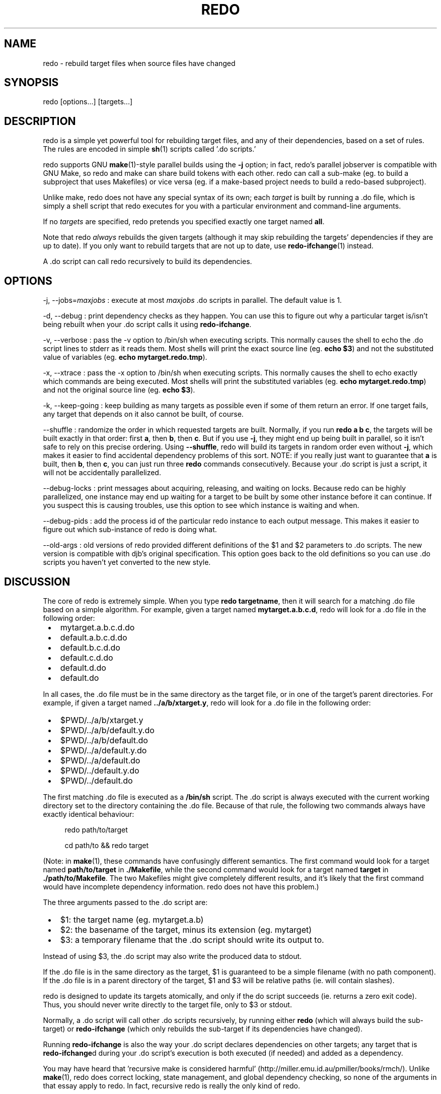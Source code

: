 .TH REDO 1 2011-12-31 "Redo 0.10" "User Commands"
.ad l
.nh
.SH NAME
redo - rebuild target files when source files have changed
.SH SYNOPSIS
redo [options...] [targets...]
.SH DESCRIPTION
redo is a simple yet powerful tool for rebuilding target
files, and any of their dependencies, based on a set of
rules.  The rules are encoded in simple \fBsh\fR(1) scripts
called '.do scripts.'
.PP
redo supports GNU \fBmake\fR(1)-style parallel builds using the
\fB-j\fR option; in fact, redo's parallel jobserver is compatible
with GNU Make, so redo and make can share build tokens with
each other.  redo can call a sub-make (eg. to build a
subproject that uses Makefiles) or vice versa (eg. if a
make-based project needs to build a redo-based subproject).
.PP
Unlike make, redo does not have any special syntax of its
own; each \fItarget\fR is built by running a .do file, which is
simply a shell script that redo executes for you with a
particular environment and command-line arguments.
.PP
If no \fItargets\fR are specified, redo pretends you specified
exactly one target named \fBall\fR.
.PP
Note that redo \fIalways\fR rebuilds the given targets
(although it may skip rebuilding the targets' dependencies
if they are up to date).  If you only want to rebuild
targets that are not up to date, use \fBredo-ifchange\fR(1)
instead.
.PP
A .do script can call redo recursively to build its
dependencies.
.SH OPTIONS
-j, --jobs=\fImaxjobs\fR
:   execute at most \fImaxjobs\fR .do scripts in parallel.  The
default value is 1.
.PP
-d, --debug
:   print dependency checks as they happen.  You can use
this to figure out why a particular target is/isn't being
rebuilt when your .do script calls it using
\fBredo-ifchange\fR.
.PP
-v, --verbose
:   pass the -v option to /bin/sh when executing scripts. 
This normally causes the shell to echo the .do script lines
to stderr as it reads them.  Most shells will print the
exact source line (eg. \fBecho $3\fR) and not the
substituted value of variables (eg. \fBecho
mytarget.redo.tmp\fR).
.PP
-x, --xtrace
:   pass the -x option to /bin/sh when executing scripts. 
This normally causes the shell to echo exactly which
commands are being executed.  Most shells will print
the substituted variables (eg. \fBecho
mytarget.redo.tmp\fR) and not the original source line
(eg. \fBecho $3\fR).
.PP
-k, --keep-going
:   keep building as many targets as possible even if some
of them return an error.  If one target fails, any
target that depends on it also cannot be built, of course.
.PP
--shuffle
:   randomize the order in which requested targets are
built.  Normally, if you run \fBredo a b c\fR, the targets
will be built exactly in that order: first \fBa\fR, then
\fBb\fR, then \fBc\fR.  But if you use \fB-j\fR, they might end up
being built in parallel, so it isn't safe to rely on
this precise ordering.  Using \fB--shuffle\fR, redo will
build its targets in random order even without \fB-j\fR,
which makes it easier to find accidental dependency
problems of this sort.  NOTE: if you really just want
to guarantee that \fBa\fR is built, then \fBb\fR, then \fBc\fR, you
can just run three \fBredo\fR commands consecutively. 
Because your .do script is just a script, it will not
be accidentally parallelized.
.PP
--debug-locks
:   print messages about acquiring, releasing, and waiting
on locks.  Because redo can be highly parallelized,
one instance may end up waiting for a target to be
built by some other instance before it can continue. 
If you suspect this is causing troubles, use this
option to see which instance is waiting and when.
.PP
--debug-pids
:   add the process id of the particular redo instance to each
output message.  This makes it easier to figure out
which sub-instance of redo is doing what.
.PP
--old-args
:   old versions of redo provided different definitions of
the $1 and $2 parameters to .do scripts.  The new
version is compatible with djb's original
specification.  This option goes back to the old
definitions so you can use .do scripts you haven't yet
converted to the new style.
.SH DISCUSSION
The core of redo is extremely simple.  When you type \fBredo
targetname\fR, then it will search for a matching .do file
based on a simple algorithm.  For example, given a target
named \fBmytarget.a.b.c.d\fR, redo will look for a .do file in
the following order:
.IP " \[bu] " 3
mytarget.a.b.c.d.do
.IP " \[bu] " 3
default.a.b.c.d.do
.IP " \[bu] " 3
default.b.c.d.do
.IP " \[bu] " 3
default.c.d.do
.IP " \[bu] " 3
default.d.do
.IP " \[bu] " 3
default.do
.PP
In all cases, the .do file must be in the same directory as
the target file, or in one of the target's parent
directories.  For example, if given a target named
\fB../a/b/xtarget.y\fR, redo will look for a .do file in the
following order:
.IP " \[bu] " 3
$PWD/../a/b/xtarget.y
.IP " \[bu] " 3
$PWD/../a/b/default.y.do
.IP " \[bu] " 3
$PWD/../a/b/default.do
.IP " \[bu] " 3
$PWD/../a/default.y.do
.IP " \[bu] " 3
$PWD/../a/default.do
.IP " \[bu] " 3
$PWD/../default.y.do
.IP " \[bu] " 3
$PWD/../default.do
.PP
The first matching .do file is executed as a \fB/bin/sh\fR
script.  The .do script is always executed with the current
working directory set to the directory containing the .do
file.  Because of that rule, the
following two commands always have exactly identical
behaviour:
.RS +4n
.nf
.PP
redo path/to/target

cd path/to && redo target
.fi
.RE
.PP
(Note: in \fBmake\fR(1), these commands have confusingly
different semantics.  The first command would look for a
target named \fBpath/to/target\fR in \fB./Makefile\fR, while the
second command would look for a target named \fBtarget\fR in
\fB./path/to/Makefile\fR.  The two Makefiles might give
completely different results, and it's likely that the
first command would have incomplete dependency information. 
redo does not have this problem.)
.PP
The three arguments passed to the .do script are:
.IP " \[bu] " 3
$1: the target name (eg. mytarget.a.b)
.IP " \[bu] " 3
$2: the basename of the target, minus its extension (eg. mytarget)
.IP " \[bu] " 3
$3: a temporary filename that the .do script should write
its output to.
.PP
Instead of using $3, the .do script may also write the
produced data to stdout.
.PP
If the .do file is in the same directory as the target, $1
is guaranteed to be a simple filename (with no path
component).  If the .do file is in a parent directory of
the target, $1 and $3 will be relative paths (ie. will
contain slashes).
.PP
redo is designed to update its targets atomically, and only
if the do script succeeds (ie. returns a zero exit code). 
Thus, you should never write directly to the target file,
only to $3 or stdout.
.PP
Normally, a .do script will call other .do scripts
recursively, by running either \fBredo\fR (which will always
build the sub-target) or \fBredo-ifchange\fR (which only
rebuilds the sub-target if its dependencies have changed).
.PP
Running \fBredo-ifchange\fR is also the way your .do script
declares dependencies on other targets; any target that is
\fBredo-ifchange\fRd during your .do script's execution is both
executed (if needed) and added as a dependency.
.PP
You may have heard that 'recursive make is considered
harmful' (http://miller.emu.id.au/pmiller/books/rmch/). 
Unlike \fBmake\fR(1), redo does correct locking, state
management, and global dependency checking, so none of the
arguments in that essay apply to redo.  In fact, recursive
redo is really the only kind of redo.
.SH "RELATED COMMANDS"
When writing a .do script, it will probably need to run
one or more of the following commands:
.PP
\fBredo\fR
:   to build a sub-target unconditionally.
.PP
\fBredo-ifchange\fR 
:   to build a sub-target only if the sub-target's
dependencies have changed.
.PP
\fBredo-ifcreate\fR
:   to tell redo that the current target must be rebuilt if
a particular file gets created.
.PP
\fBredo-always\fR
:   to tell redo that the current target must always be
rebuilt, even if someone calls it using \fBredo-ifchange\fR.
(This might happen if the current target has
dependencies other than the contents of files.)
.PP
\fBredo-stamp\fR
:   to tell redo that even though the current target has
been rebuilt, it may not actually be any different from
the previous version, so targets that depend on it
might not need to be rebuilt.  Often used in
conjunction with \fBredo-always\fR to reduce the impact of
always rebuilding a target.
.SH CREDITS
The original concept for \fBredo\fR was created by D. J.
Bernstein and documented on his web site
(http://cr.yp.to/redo.html).  This independent implementation
was created by Avery Pennarun and you can find its source
code at http://github.com/apenwarr/redo.
.SH "SEE ALSO"
\fBsh\fR(1), \fBmake\fR(1),
\fBredo-ifchange\fR(1), \fBredo-ifcreate\fR(1), \fBredo-always\fR(1),
\fBredo-stamp\fR(1)
.SH AUTHOR
Avery Pennarun \\<apenwarr@gmail.com>
